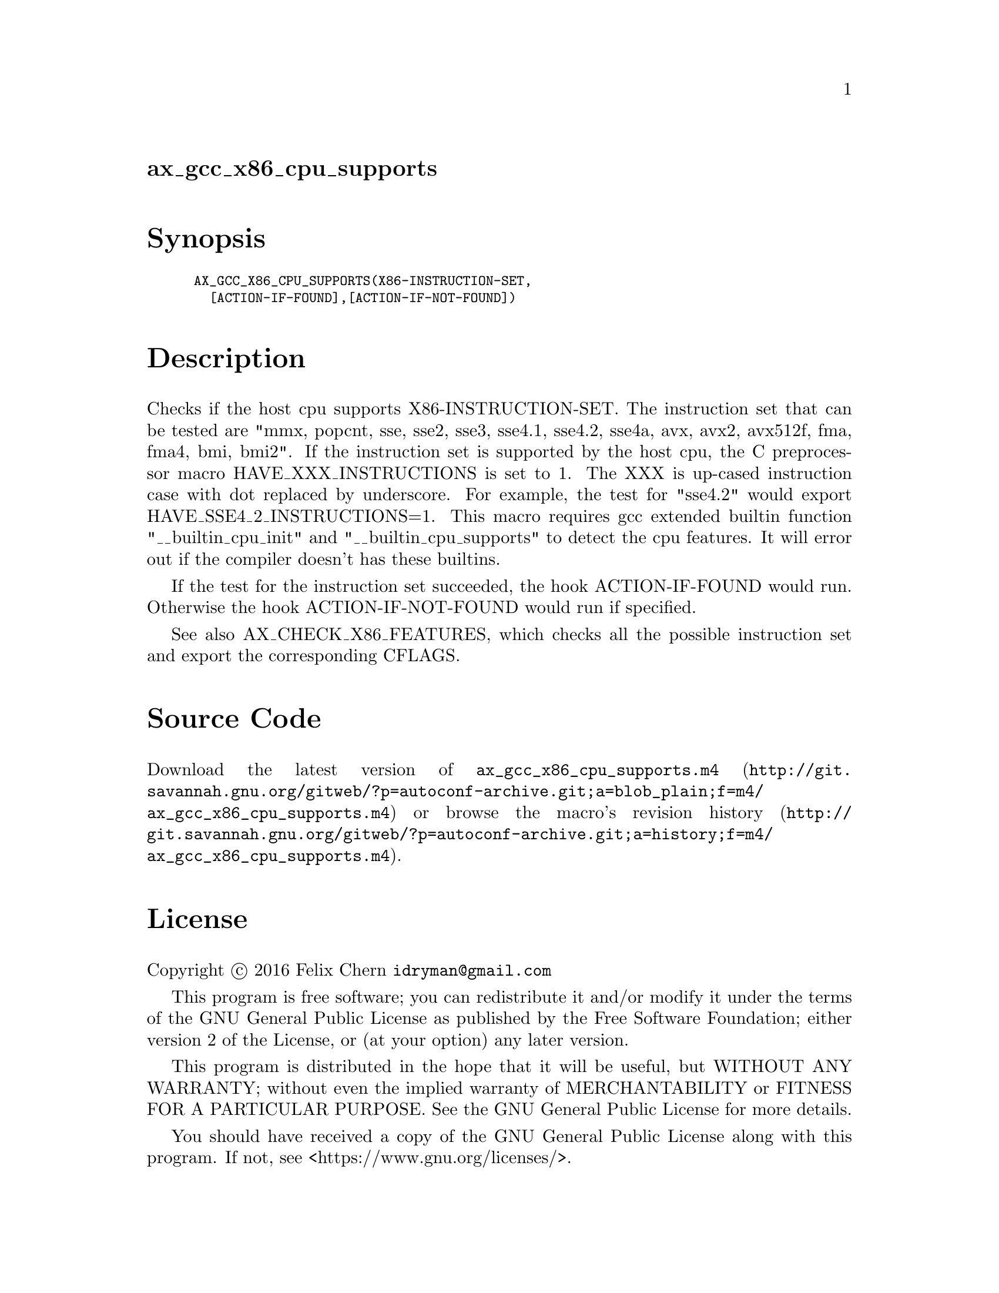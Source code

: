 @node ax_gcc_x86_cpu_supports
@unnumberedsec ax_gcc_x86_cpu_supports

@majorheading Synopsis

@smallexample
AX_GCC_X86_CPU_SUPPORTS(X86-INSTRUCTION-SET,
  [ACTION-IF-FOUND],[ACTION-IF-NOT-FOUND])
@end smallexample

@majorheading Description

Checks if the host cpu supports X86-INSTRUCTION-SET. The instruction set
that can be tested are "mmx, popcnt, sse, sse2, sse3, sse4.1, sse4.2,
sse4a, avx, avx2, avx512f, fma, fma4, bmi, bmi2". If the instruction set
is supported by the host cpu, the C preprocessor macro
HAVE_XXX_INSTRUCTIONS is set to 1. The XXX is up-cased instruction case
with dot replaced by underscore. For example, the test for "sse4.2"
would export HAVE_SSE4_2_INSTRUCTIONS=1. This macro requires gcc
extended builtin function "__builtin_cpu_init" and
"__builtin_cpu_supports" to detect the cpu features. It will error out
if the compiler doesn't has these builtins.

If the test for the instruction set succeeded, the hook ACTION-IF-FOUND
would run. Otherwise the hook ACTION-IF-NOT-FOUND would run if
specified.

See also AX_CHECK_X86_FEATURES, which checks all the possible
instruction set and export the corresponding CFLAGS.

@majorheading Source Code

Download the
@uref{http://git.savannah.gnu.org/gitweb/?p=autoconf-archive.git;a=blob_plain;f=m4/ax_gcc_x86_cpu_supports.m4,latest
version of @file{ax_gcc_x86_cpu_supports.m4}} or browse
@uref{http://git.savannah.gnu.org/gitweb/?p=autoconf-archive.git;a=history;f=m4/ax_gcc_x86_cpu_supports.m4,the
macro's revision history}.

@majorheading License

@w{Copyright @copyright{} 2016 Felix Chern @email{idryman@@gmail.com}}

This program is free software; you can redistribute it and/or modify it
under the terms of the GNU General Public License as published by the
Free Software Foundation; either version 2 of the License, or (at your
option) any later version.

This program is distributed in the hope that it will be useful, but
WITHOUT ANY WARRANTY; without even the implied warranty of
MERCHANTABILITY or FITNESS FOR A PARTICULAR PURPOSE. See the GNU General
Public License for more details.

You should have received a copy of the GNU General Public License along
with this program. If not, see <https://www.gnu.org/licenses/>.

As a special exception, the respective Autoconf Macro's copyright owner
gives unlimited permission to copy, distribute and modify the configure
scripts that are the output of Autoconf when processing the Macro. You
need not follow the terms of the GNU General Public License when using
or distributing such scripts, even though portions of the text of the
Macro appear in them. The GNU General Public License (GPL) does govern
all other use of the material that constitutes the Autoconf Macro.

This special exception to the GPL applies to versions of the Autoconf
Macro released by the Autoconf Archive. When you make and distribute a
modified version of the Autoconf Macro, you may extend this special
exception to the GPL to apply to your modified version as well.

